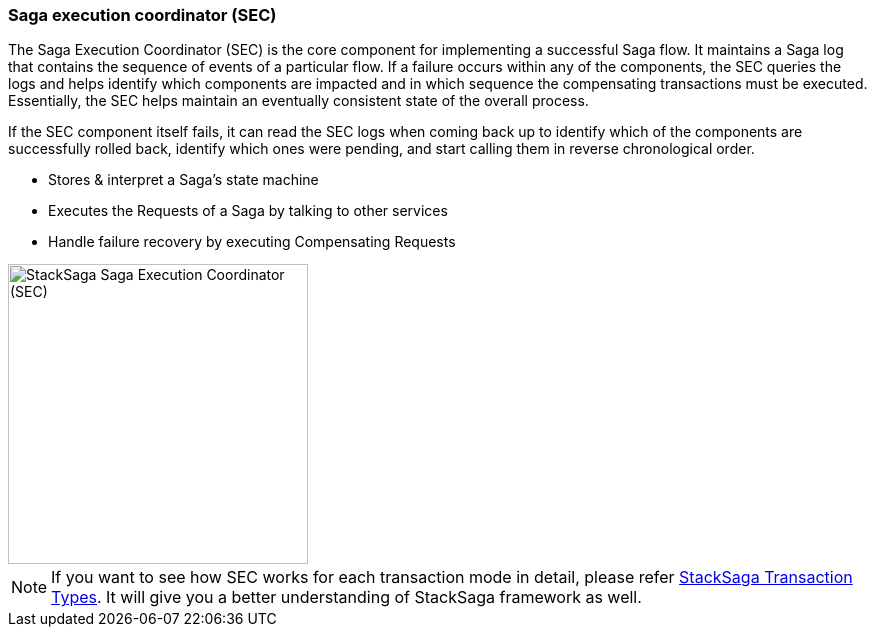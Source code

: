=== Saga execution coordinator (SEC) [[SEC]]

The Saga Execution Coordinator (SEC) is the core component for implementing a successful Saga flow.
It maintains a Saga log that contains the sequence of events of a particular flow.
If a failure occurs within any of the components, the SEC queries the logs and helps identify which components are impacted and in which sequence the compensating transactions must be executed.
Essentially, the SEC helps maintain an eventually consistent state of the overall process.

If the SEC component itself fails, it can read the SEC logs when coming back up to identify which of the components are successfully rolled back, identify which ones were pending, and start calling them in reverse chronological order.

* Stores & interpret a Saga’s state machine
* Executes the Requests of a Saga by talking to other services
* Handle failure recovery by executing Compensating Requests

image::resources/img/stack-saga-e-store-example-SEC.drawio.svg[alt="StackSaga  Saga Execution Coordinator (SEC)",height=300]

NOTE: If you want to see how SEC works for each transaction mode in detail, please refer <<stack_saga_transaction_type,StackSaga Transaction Types>>.
It will give you a better understanding of StackSaga framework as well.
